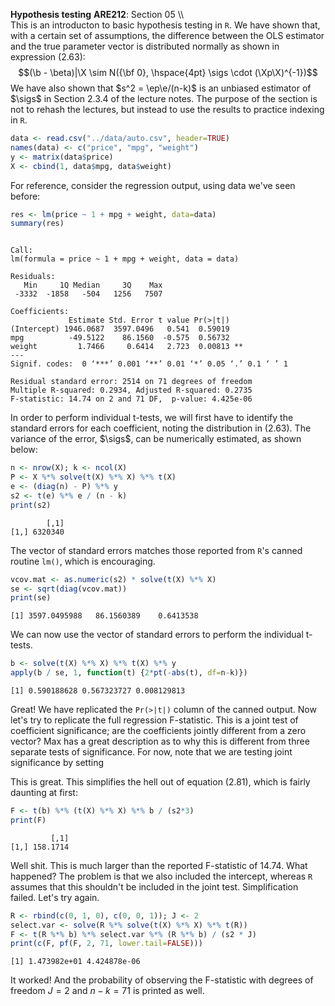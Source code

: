 #+AUTHOR:     
#+TITLE:      
#+OPTIONS:     toc:nil num:nil 
#+LATEX_HEADER: \usepackage{mathrsfs}
#+LATEX_HEADER: \usepackage{graphicx}
#+LATEX_HEADER: \usepackage{booktabs}
#+LATEX_HEADER: \usepackage{dcolumn}
#+LATEX_HEADER: \usepackage{subfigure}
#+LATEX_HEADER: \usepackage[margin=1in]{geometry}
#+LATEX_HEADER: \RequirePackage{fancyvrb}
#+LATEX_HEADER: \DefineVerbatimEnvironment{verbatim}{Verbatim}{fontsize=\small,formatcom = {\color[rgb]{0.1,0.2,0.9}}}
#+LATEX: \newcommand{\Rb}{{\bf R}}
#+LATEX: \newcommand{\Rbp}{{\bf R}^{\prime}}
#+LATEX: \newcommand{\Rsq}{R^{2}}
#+LATEX: \newcommand{\ep}{{\bf e}^\prime}
#+LATEX: \renewcommand{\e}{{\bf e}}
#+LATEX: \renewcommand{\b}{{\bf b}}
#+LATEX: \renewcommand{\r}{{\bf r}}
#+LATEX: \renewcommand{\bp}{{\bf b}^{\prime}}
#+LATEX: \renewcommand{\bs}{{\bf b}^{*}}
#+LATEX: \renewcommand{\I}{{\bf I}}
#+LATEX: \renewcommand{\X}{{\bf X}}
#+LATEX: \renewcommand{\M}{{\bf M}}
#+LATEX: \renewcommand{\A}{{\bf A}}
#+LATEX: \renewcommand{\B}{{\bf B}}
#+LATEX: \renewcommand{\C}{{\bf C}}
#+LATEX: \renewcommand{\P}{{\bf P}}
#+LATEX: \renewcommand{\Xp}{{\bf X}^{\prime}}
#+LATEX: \renewcommand{\Xsp}{{\bf X}^{*\prime}}
#+LATEX: \renewcommand{\Xs}{{\bf X}^{*}}
#+LATEX: \renewcommand{\Mp}{{\bf M}^{\prime}}
#+LATEX: \renewcommand{\y}{{\bf y}}
#+LATEX: \renewcommand{\ys}{{\bf y}^{*}}
#+LATEX: \renewcommand{\yp}{{\bf y}^{\prime}}
#+LATEX: \renewcommand{\ysp}{{\bf y}^{*\prime}}
#+LATEX: \renewcommand{\yh}{\hat{{\bf y}}}
#+LATEX: \renewcommand{\yhp}{\hat{{\bf y}}^{\prime}}
#+LATEX: \renewcommand{\In}{{\bf I}_n}
#+LATEX: \renewcommand{\sigs}{\sigma^{2}}
#+LATEX: \setlength{\parindent}{0in}
#+STARTUP: fninline

*Hypothesis testing* \hfill
*ARE212*: Section 05 \\ \\

This is an introducton to basic hypothesis testing in =R=. We have
shown that, with a certain set of assumptions, the difference between
the OLS estimator and the true parameter vector is distributed
normally as shown in expression (2.63): $$(\b - \beta)|\X \sim N({\bf
0}, \hspace{4pt} \sigs \cdot (\Xp\X)^{-1})$$ We have also shown that
$s^2 = \ep\e/(n-k)$ is an unbiased estimator of $\sigs$ in Section
2.3.4 of the lecture notes. The purpose of the section is not to
rehash the lectures, but instead to use the results to practice
indexing in =R=.

#+begin_src R :results output graphics :exports both :tangle yes :session
  data <- read.csv("../data/auto.csv", header=TRUE)
  names(data) <- c("price", "mpg", "weight")
  y <- matrix(data$price)
  X <- cbind(1, data$mpg, data$weight)
#+end_src

#+RESULTS:

For reference, consider the regression output, using data we've seen
before:

#+begin_src R :results output graphics :exports both :tangle yes :session
res <- lm(price ~ 1 + mpg + weight, data=data)
summary(res)
#+end_src

#+results:
#+begin_example

Call:
lm(formula = price ~ 1 + mpg + weight, data = data)

Residuals:
   Min     1Q Median     3Q    Max 
 -3332  -1858   -504   1256   7507 

Coefficients:
             Estimate Std. Error t value Pr(>|t|)   
(Intercept) 1946.0687  3597.0496   0.541  0.59019   
mpg          -49.5122    86.1560  -0.575  0.56732   
weight         1.7466     0.6414   2.723  0.00813 **
---
Signif. codes:  0 ‘***’ 0.001 ‘**’ 0.01 ‘*’ 0.05 ‘.’ 0.1 ‘ ’ 1 

Residual standard error: 2514 on 71 degrees of freedom
Multiple R-squared: 0.2934,	Adjusted R-squared: 0.2735 
F-statistic: 14.74 on 2 and 71 DF,  p-value: 4.425e-06
#+end_example

In order to perform individual t-tests, we will first have to identify
the standard errors for each coefficient, noting the distribution in
(2.63).  The variance of the error, $\sigs$, can be numerically
estimated, as shown below:

#+begin_src R :results output graphics :exports both :tangle yes :session
  n <- nrow(X); k <- ncol(X)
  P <- X %*% solve(t(X) %*% X) %*% t(X)
  e <- (diag(n) - P) %*% y
  s2 <- t(e) %*% e / (n - k)
  print(s2)
#+end_src

#+RESULTS:
:         [,1]
: [1,] 6320340

The vector of standard errors matches those reported from =R='s
canned routine =lm()=, which is encouraging.

#+begin_src R :results output graphics :exports both :tangle yes :session
  vcov.mat <- as.numeric(s2) * solve(t(X) %*% X)
  se <- sqrt(diag(vcov.mat))
  print(se)
#+end_src

#+RESULTS:
: [1] 3597.0495988   86.1560389    0.6413538

We can now use the vector of standard errors to perform the individual
t-tests.

#+begin_src R :results output graphics :exports both :tangle yes :session
  b <- solve(t(X) %*% X) %*% t(X) %*% y
  apply(b / se, 1, function(t) {2*pt(-abs(t), df=n-k)})
#+end_src

#+RESULTS:
: [1] 0.590188628 0.567323727 0.008129813

Great!  We have replicated the =Pr(>|t|)= column of the canned output.
Now let's try to replicate the full regression F-statistic.  This is a
joint test of coefficient significance; are the coefficients jointly
different from a zero vector?  Max has a great description as to why
this is different from three separate tests of significance.  For now,
note that we are testing joint significance by setting
\begin{equation}
\label{eq:fmats}
\Rb = \left[ \begin{array}{ccc} 1 & 0 & 0 \\
                                0 & 1 & 0 \\
                                0 & 0 & 1 \\ \end{array} \right]
\hspace{10pt} \mbox{and} \hspace{10pt}
\r = \left[ \begin{array}{c} 0 \\ 0 \\ 0 \\ \end{array} \right]
\end{equation} 

This is great.  This simplifies the hell out of equation (2.81), which
is fairly daunting at first:

\begin{equation}
\label{eq:F}
F = \frac{(\Rb\b - \r)^{\prime}[\Rb(\Xp\X)^{-1}\Rbp]^{-1}(\Rb\b - \r)/J}{s^2} = 
    \frac{\bp(\Xp\X)\b/J}{s^2}
\end{equation}

#+begin_src R :results output graphics :exports both :tangle yes :session
  F <- t(b) %*% (t(X) %*% X) %*% b / (s2*3)
  print(F)
#+end_src

#+RESULTS:
:          [,1]
: [1,] 158.1714

Well shit.  This is much larger than the reported F-statistic of
14.74.  What happened?  The problem is that we also included the
intercept, whereas =R= assumes that this shouldn't be included in
the joint test.  Simplification failed.  Let's try again.

#+begin_src R :results output graphics :exports both :tangle yes :session
  R <- rbind(c(0, 1, 0), c(0, 0, 1)); J <- 2
  select.var <- solve(R %*% solve(t(X) %*% X) %*% t(R))
  F <- t(R %*% b) %*% select.var %*% (R %*% b) / (s2 * J)
  print(c(F, pf(F, 2, 71, lower.tail=FALSE)))
#+end_src

#+RESULTS:
: [1] 1.473982e+01 4.424878e-06

It worked!  And the probability of observing the F-statistic with
degrees of freedom $J=2$ and $n-k = 71$ is printed as well.  
